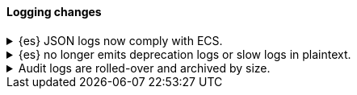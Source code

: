 [discrete]
[[breaking_80_logging_changes]]
==== Logging changes

//NOTE: The notable-breaking-changes tagged regions are re-used in the
//Installation and Upgrade Guide

//tag::notable-breaking-changes[]
.{es} JSON logs now comply with ECS.
[%collapsible]
====
*Details* +
{es}'s {ref}/logging.html[JSON logs] now comply with the
{ecs-ref}/index.html[Elastic Common Schema (ECS)]. Previously, {es}'s JSON logs
used a custom schema.

*Impact* +
If your application parses {es}'s JSON logs, update it to support the new ECS
format.
====

.{es} no longer emits deprecation logs or slow logs in plaintext.
[%collapsible]
====
*Details* +
{es} no longer emits a plaintext version of the following logs:

* Deprecation logs
* Indexing slow logs
* Search slow logs

These logs are now only available in JSON.

Server logs are still available in both a JSON and plaintext format.

*Impact* +
If your application parses {es}'s plaintext logs, update it to use the new ECS
JSON logs.
====

[[audit-logs-are-rolled-over-and-archived-by-size]]
.Audit logs are rolled-over and archived by size.
[%collapsible]
====
*Details* +
In addition to the existing daily rollover, the security audit logs are
now rolled-over by disk size limit as well. Moreover, the rolled-over logs
are also gzip compressed.

*Impact* +
The names of rolled over audit log files (but not the name of the current log)
have changed.
If you've set up automated tools to consume these files, you must configure them
to use the new names and to possibly account for `gzip` archives instead of
plain text. The Docker build of {es} is not affected because it logs on `stdout`,
where rollover is not performed.
====
//end::notable-breaking-changes[]

